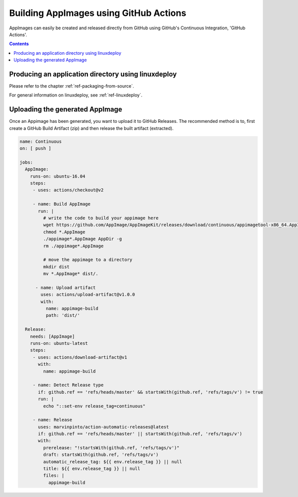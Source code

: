 .. _ref-github-ci:

Building AppImages using GitHub Actions
===========================================

AppImages can easily be created and released directly from GitHub using GitHub's 
Continuous Integration, 'GitHub Actions'. 


.. contents:: Contents
   :local:
   :depth: 1

Producing an application directory using linuxdeploy
----------------------------------------------------

Please refer to the chapter :ref:`ref-packaging-from-source`.

For general information on linuxdeploy, see :ref:`ref-linuxdeploy`.


.. _ref-uploadtool:

Uploading the generated AppImage
--------------------------------

Once an Appimage has been generated, you want to upload it to GitHub Releases. 
The recommended method is to, first create a GitHub Build Artifact (zip) and then
release the built artifact (extracted).

.. code-block:: yaml

  name: Continuous
  on: [ push ]

  jobs:
    AppImage:
      runs-on: ubuntu-16.04
      steps:
       - uses: actions/checkout@v2

       - name: Build AppImage
         run: |
           # write the code to build your appimage here
           wget https://github.com/AppImage/AppImageKit/releases/download/continuous/appimagetool-x86_64.AppImage
           chmod *.AppImage
           ./appimage*.AppImage AppDir -g
           rm ./appimage*.AppImage
           
           # move the appimage to a directory
           mkdir dist
           mv *.AppImage* dist/.

        - name: Upload artifact
          uses: actions/upload-artifact@v1.0.0
          with: 
            name: appimage-build
            path: 'dist/'

    Release:
      needs: [AppImage]
      runs-on: ubuntu-latest
      steps:
       - uses: actions/download-artifact@v1
         with:
           name: appimage-build

       - name: Detect Release type
         if: github.ref == 'refs/heads/master' && startsWith(github.ref, 'refs/tags/v') != true
         run: |
           echo "::set-env release_tag=continuous"
           
       - name: Release
         uses: marvinpinto/action-automatic-releases@latest
         if: github.ref == 'refs/heads/master' || startsWith(github.ref, 'refs/tags/v')
         with:
           prerelease: "!startsWith(github.ref, 'refs/tags/v')"
           draft: startsWith(github.ref, 'refs/tags/v')
           automatic_release_tag: ${{ env.release_tag }} || null
           title: ${{ env.release_tag }} || null
           files: |
             appimage-build
           

